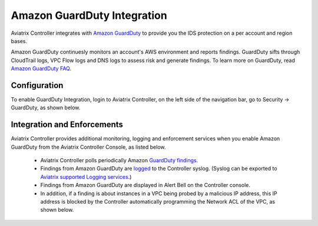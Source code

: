 .. meta::
   :description: Amazon GuardDuty Integration
   :keywords: AWS Guard Duty, FQDN, Egress Control, IDS/IPS 


=================================
 Amazon GuardDuty Integration 
=================================

Aviatrix Controller integrates with `Amazon GuardDuty <https://aws.amazon.com/guardduty/>`_ to provide you the IDS protection on a per account and region bases. 

Amazon GuardDuty continuesly monitors an account's AWS environment and reports findings. 
GuardDuty sifts through CloudTrail logs, VPC Flow logs and DNS logs to assess risk and generate findings. To learn more on GuardDuty, read `Amazon GuardDuty FAQ <https://aws.amazon.com/guardduty/faqs/>`_.

Configuration
--------------

To enable GuardDuty Integration, login to Aviatrix Controller, on the left side of
the navigation bar, go to Security -> GuardDuty, as shown below. 

|guardduty_config|

Integration and Enforcements
-------------------------------

Aviatrix Controller provides additional monitoring, logging and enforcement services when you enable Amazon GuardDuty from the Aviatrix Controller Console, 
as listed below. 

 - Aviatrix Controller polls periodically Amazon `GuardDuty findings <https://docs.aws.amazon.com/guardduty/latest/ug/guardduty_finding-types-active.html>`_. 
 - Findings from Amazon GuardDuty are `logged <https://docs.aviatrix.com/HowTos/AviatrixLogging.html#id13>`_ to the Controller syslog. (Syslog can be exported to `Aviatrix supported Logging services <https://docs.aviatrix.com/HowTos/AviatrixLogging.html>`_.)
 - Findings from Amazon GuardDuty are displayed in Alert Bell on the Controller console.  
 - In addition, if a finding is about instances in a VPC being probed by a malicious IP address, this IP address is blocked by the Controller automatically programming the Network ACL of the VPC, as shown below. 

|guardduty_acl|


.. |guardduty_config| image::  guardduty_media/guardduty_config.png
   :scale: 50%

.. |guardduty_acl| image::  guardduty_media/guardduty_acl.png
   :scale: 50%


.. add in the disqus tag

.. disqus::
